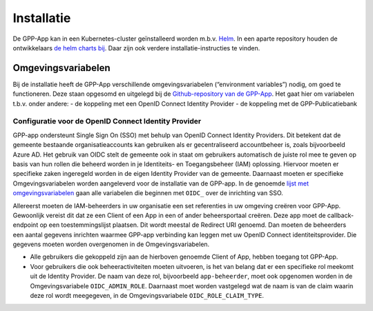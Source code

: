 .. _installation_index:

Installatie
============

De GPP-App kan in een Kubernetes-cluster geïnstalleerd worden m.b.v. `Helm <https://helm.sh/>`_. In een aparte repository houden de ontwikkelaars `de helm charts bij <https://github.com/GPP-Woo/charts>`_. Daar zijn ook verdere installatie-instructies te vinden.

Omgevingsvariabelen
--------------------

Bij de installatie heeft de GPP-App verschillende omgevingsvariabelen (“environment variables”) nodig, om goed te functioneren. Deze staan opgesomd en uitgelegd bij de `Github-repository van de GPP-App <https://github.com/GPP-Woo/GPP-APP?tab=readme-ov-file#omgevingsvariabelen>`_. Het gaat hier om variabelen t.b.v. onder andere: 
- de koppeling met een  OpenID Connect Identity Provider
- de koppeling met de GPP-Publicatiebank

Configuratie voor de OpenID Connect Identity Provider
^^^^^^^^^^^^^^^^^^^^^^^^^^^^^^^^^^^^^^^^^^^^^^^^^^^^^^^^^^^^^^^^^^^^
GPP-app ondersteunt Single Sign On (SSO) met behulp van OpenID Connect Identity Providers. Dit betekent dat de gemeente bestaande organisatieaccounts kan gebruiken als er gecentraliseerd accountbeheer is, zoals bijvoorbeeld Azure AD. Het gebruik van OIDC stelt de gemeente ook in staat om gebruikers automatisch de juiste rol mee te geven op basis van hun rollen die beheerd worden in je Identiteits- en Toegangsbeheer (IAM) oplossing. Hiervoor moeten er specifieke zaken ingeregeld worden in de eigen Identity Provider van de gemeente. Daarnaast moeten er specifieke Omgevingsvariabelen worden aangeleverd voor de installatie van de GPP-app. In de genoemde `lijst met omgevingsvariabelen <https://github.com/GPP-Woo/GPP-APP?tab=readme-ov-file#omgevingsvariabelen>`_ gaan alle variabelen die beginnen met ``OIDC_`` over de inrichting van SSO.

Allereerst moeten de IAM-beheerders in uw organisatie een set referenties in uw omgeving creëren voor GPP-App. Gewoonlijk vereist dit dat ze een Client of een App in een of ander beheersportaal creëren. Deze app moet de callback-endpoint op een toestemmingslijst plaatsen. Dit wordt meestal de Redirect URI genoemd. Dan moeten de beheerders een aantal gegevens inrichten waarmee GPP-app verbinding kan leggen met uw OpenID Connect identiteitsprovider. Die gegevens moeten worden overgenomen in de Omgevingsvariabelen. 

- Alle gebruikers die gekoppeld zijn aan de hierboven genoemde Client of App, hebben toegang tot GPP-App. 
- Voor gebruikers die ook beheeractiviteiten moeten uitvoeren, is het van belang dat er een specifieke rol meekomt uit de Identity Provider. De naam van deze rol, bijvoorbeeld ``app-beheerder``, moet ook opgenomen worden in de Omgevingsvariabele ``OIDC_ADMIN_ROLE``. Daarnaast moet worden vastgelegd wat de naam is van de claim waarin deze rol wordt meegegeven, in de Omgevingsvariabele ``OIDC_ROLE_CLAIM_TYPE``.